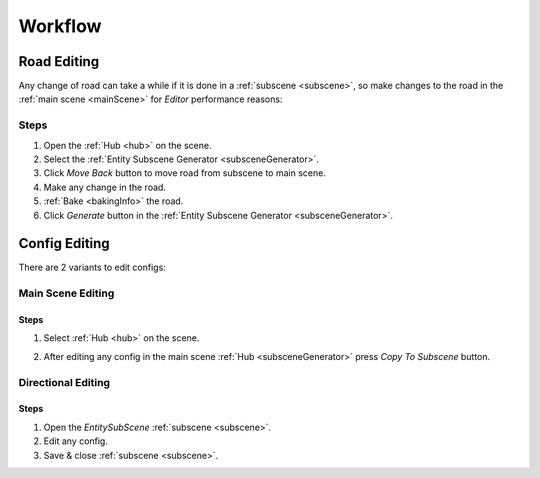 .. _workflow:

Workflow
============

.. _roadEdit:

Road Editing
----------------

Any change of road can take a while if it is done in a :ref:`subscene <subscene>`, so make changes to the road in the :ref:`main scene <mainScene>` for `Editor` performance reasons:

Steps
~~~~~~~~~~~~

#. Open the :ref:`Hub <hub>` on the scene.
#. Select the :ref:`Entity Subscene Generator <subsceneGenerator>`.
#. Click `Move Back` button to move road from subscene to main scene.
#. Make any change in the road.
#. :ref:`Bake <bakingInfo>` the road.
#. Click `Generate` button in the :ref:`Entity Subscene Generator <subsceneGenerator>`.

.. _configEdit:

Config Editing
----------------

There are 2 variants to edit configs:

Main Scene Editing
~~~~~~~~~~~~

	.. image:: /images/road/installation/MainSceneExample.png

Steps
""""""""""""""

#. Select :ref:`Hub <hub>` on the scene.
#. After editing any config in the main scene :ref:`Hub <subsceneGenerator>` press `Copy To Subscene` button.
	
	.. image:: /images/road/installation/Hub.png
	
Directional Editing
~~~~~~~~~~~~

	.. image:: /images/road/installation/EntitySubSceneExample.png
	
Steps
""""""""""""""

#. Open the `EntitySubScene` :ref:`subscene <subscene>`.
#. Edit any config.
#. Save & close :ref:`subscene <subscene>`.